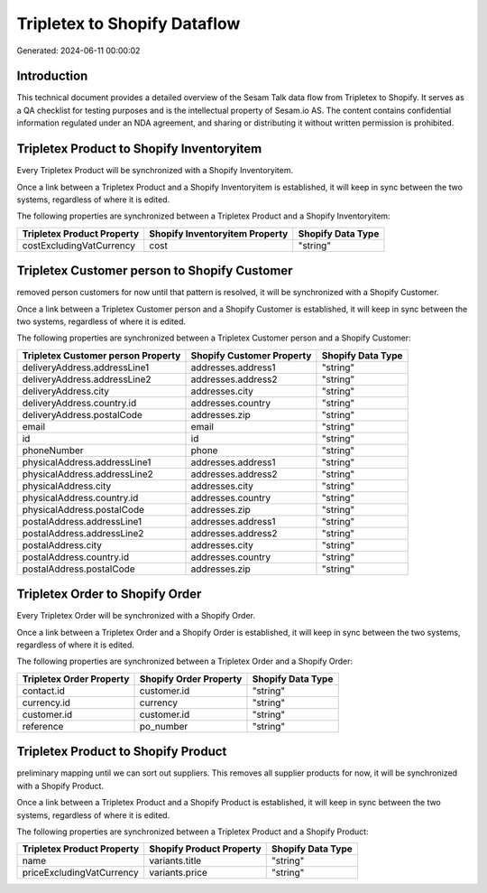 =============================
Tripletex to Shopify Dataflow
=============================

Generated: 2024-06-11 00:00:02

Introduction
------------

This technical document provides a detailed overview of the Sesam Talk data flow from Tripletex to Shopify. It serves as a QA checklist for testing purposes and is the intellectual property of Sesam.io AS. The content contains confidential information regulated under an NDA agreement, and sharing or distributing it without written permission is prohibited.

Tripletex Product to Shopify Inventoryitem
------------------------------------------
Every Tripletex Product will be synchronized with a Shopify Inventoryitem.

Once a link between a Tripletex Product and a Shopify Inventoryitem is established, it will keep in sync between the two systems, regardless of where it is edited.

The following properties are synchronized between a Tripletex Product and a Shopify Inventoryitem:

.. list-table::
   :header-rows: 1

   * - Tripletex Product Property
     - Shopify Inventoryitem Property
     - Shopify Data Type
   * - costExcludingVatCurrency
     - cost
     - "string"


Tripletex Customer person to Shopify Customer
---------------------------------------------
removed person customers for now until that pattern is resolved, it  will be synchronized with a Shopify Customer.

Once a link between a Tripletex Customer person and a Shopify Customer is established, it will keep in sync between the two systems, regardless of where it is edited.

The following properties are synchronized between a Tripletex Customer person and a Shopify Customer:

.. list-table::
   :header-rows: 1

   * - Tripletex Customer person Property
     - Shopify Customer Property
     - Shopify Data Type
   * - deliveryAddress.addressLine1
     - addresses.address1
     - "string"
   * - deliveryAddress.addressLine2
     - addresses.address2
     - "string"
   * - deliveryAddress.city
     - addresses.city
     - "string"
   * - deliveryAddress.country.id
     - addresses.country
     - "string"
   * - deliveryAddress.postalCode
     - addresses.zip
     - "string"
   * - email
     - email
     - "string"
   * - id
     - id
     - "string"
   * - phoneNumber
     - phone
     - "string"
   * - physicalAddress.addressLine1
     - addresses.address1
     - "string"
   * - physicalAddress.addressLine2
     - addresses.address2
     - "string"
   * - physicalAddress.city
     - addresses.city
     - "string"
   * - physicalAddress.country.id
     - addresses.country
     - "string"
   * - physicalAddress.postalCode
     - addresses.zip
     - "string"
   * - postalAddress.addressLine1
     - addresses.address1
     - "string"
   * - postalAddress.addressLine2
     - addresses.address2
     - "string"
   * - postalAddress.city
     - addresses.city
     - "string"
   * - postalAddress.country.id
     - addresses.country
     - "string"
   * - postalAddress.postalCode
     - addresses.zip
     - "string"


Tripletex Order to Shopify Order
--------------------------------
Every Tripletex Order will be synchronized with a Shopify Order.

Once a link between a Tripletex Order and a Shopify Order is established, it will keep in sync between the two systems, regardless of where it is edited.

The following properties are synchronized between a Tripletex Order and a Shopify Order:

.. list-table::
   :header-rows: 1

   * - Tripletex Order Property
     - Shopify Order Property
     - Shopify Data Type
   * - contact.id
     - customer.id
     - "string"
   * - currency.id
     - currency
     - "string"
   * - customer.id
     - customer.id
     - "string"
   * - reference
     - po_number
     - "string"


Tripletex Product to Shopify Product
------------------------------------
preliminary mapping until we can sort out suppliers. This removes all supplier products for now, it  will be synchronized with a Shopify Product.

Once a link between a Tripletex Product and a Shopify Product is established, it will keep in sync between the two systems, regardless of where it is edited.

The following properties are synchronized between a Tripletex Product and a Shopify Product:

.. list-table::
   :header-rows: 1

   * - Tripletex Product Property
     - Shopify Product Property
     - Shopify Data Type
   * - name
     - variants.title
     - "string"
   * - priceExcludingVatCurrency
     - variants.price
     - "string"

